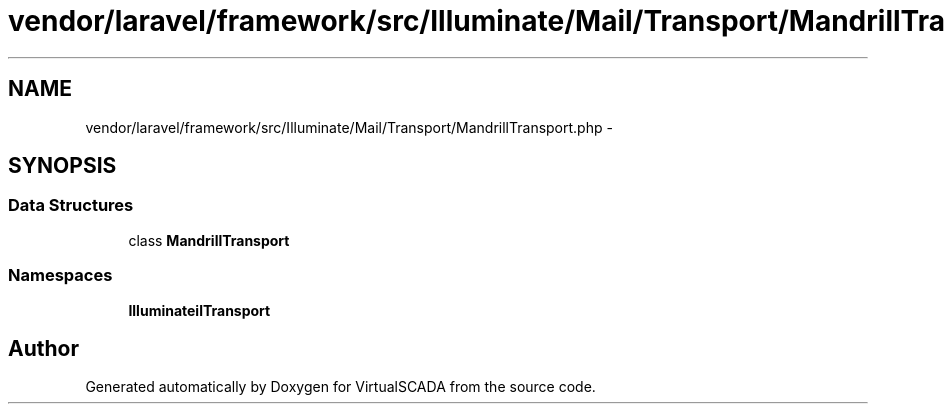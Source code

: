 .TH "vendor/laravel/framework/src/Illuminate/Mail/Transport/MandrillTransport.php" 3 "Tue Apr 14 2015" "Version 1.0" "VirtualSCADA" \" -*- nroff -*-
.ad l
.nh
.SH NAME
vendor/laravel/framework/src/Illuminate/Mail/Transport/MandrillTransport.php \- 
.SH SYNOPSIS
.br
.PP
.SS "Data Structures"

.in +1c
.ti -1c
.RI "class \fBMandrillTransport\fP"
.br
.in -1c
.SS "Namespaces"

.in +1c
.ti -1c
.RI " \fBIlluminate\\Mail\\Transport\fP"
.br
.in -1c
.SH "Author"
.PP 
Generated automatically by Doxygen for VirtualSCADA from the source code\&.
